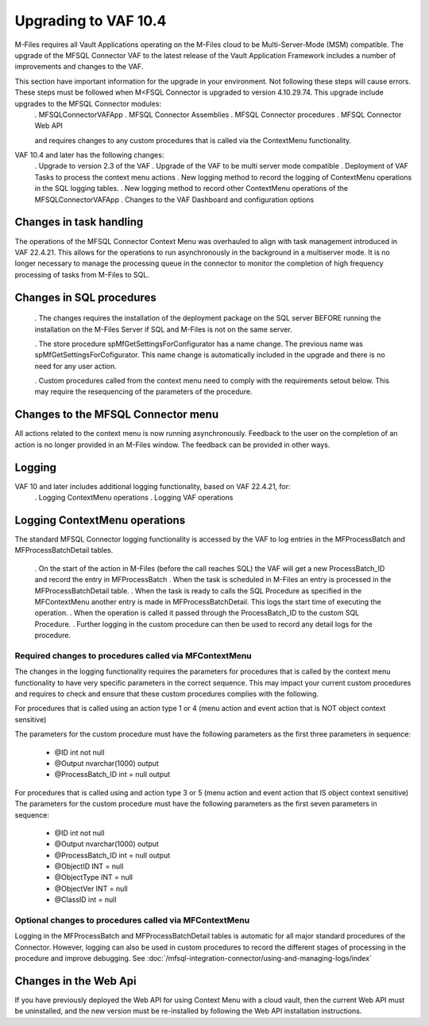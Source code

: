 Upgrading to VAF 10.4
=====================

M-Files requires all Vault Applications operating on the M-Files cloud to be Multi-Server-Mode (MSM) compatible. The upgrade of the MFSQL Connector VAF to the latest release of the Vault Application Framework includes a number of improvements and changes to the VAF.

This section have important information for the upgrade in your environment.  Not following these steps will cause errors. These steps must be followed when M<FSQL Connector is upgraded to version 4.10.29.74. This upgrade include upgrades to the MFSQL Connector modules:
 . MFSQLConnectorVAFApp
 . MFSQL Connector Assemblies
 . MFSQL Connector procedures
 . MFSQL Connector Web API

 and requires changes to any custom procedures that is called via the ContextMenu functionality.

VAF 10.4 and later has the following changes:
 .  Upgrade to version 2.3 of the VAF
 .  Upgrade of the VAF to be multi server mode compatible
 .  Deployment of VAF Tasks to process the context menu actions
 .  New logging method to record the logging of ContextMenu operations in the SQL logging tables.
 .  New logging method to record other ContextMenu operations of the MFSQLConnectorVAFApp
 .  Changes to the VAF Dashboard and configuration options

Changes in task handling
------------------------
The operations of the MFSQL Connector Context Menu was overhauled to align with task management introduced in VAF 22.4.21.  This allows for the operations to run asynchronously in the background in a multiserver mode. It is no longer necessary to manage the processing queue in the connector to monitor the completion of high frequency processing of tasks from M-Files to SQL.

Changes in SQL procedures
---------------------------

 . The changes requires the installation of the deployment package on the SQL server BEFORE running the installation on the M-Files Server if SQL and M-Files is not on the same server.

 . The store procedure spMfGetSettingsForConfigurator has a name change.  The previous name was spMfGetSettingsForCofigurator.  This name change is automatically included in the upgrade and there is no need for any user action.

 . Custom procedures called from the context menu need to comply with the requirements setout below. This may require the resequencing of the parameters of the procedure.

Changes to the MFSQL Connector menu
-----------------------------------

All actions related to the context menu is now running asynchronously. Feedback to the user on the completion of an action is no longer provided in an M-Files window.  The feedback can be provided in other ways.

Logging
-------

VAF 10 and later includes additional logging functionality, based on VAF 22.4.21, for:
 . Logging ContextMenu operations
 . Logging VAF operations

Logging ContextMenu operations
-------------------------------

The standard MFSQL Connector logging functionality is accessed by the VAF to log entries in the MFProcessBatch and MFProcessBatchDetail tables.

  . On the start of the action in M-Files (before the call reaches SQL) the VAF will get a new ProcessBatch_ID and record the entry in MFProcessBatch
  . When the task is scheduled in M-Files an entry is processed in the MFProcessBatchDetail table.
  . When the task is ready to calls the SQL Procedure as specified in the MFContextMenu another entry is made in MFProcessBatchDetail. This logs the start time of executing the operation.
  . When the operation is called it passed through the ProcessBatch_ID to the custom SQL Procedure.
  . Further logging in the custom procedure can then be used to record any detail logs for the procedure.

Required changes to procedures called via MFContextMenu
~~~~~~~~~~~~~~~~~~~~~~~~~~~~~~~~~~~~~~~~~~~~~~~~~~~~~~~~

The changes in the logging functionality requires the parameters for procedures that is called by the context menu functionality to have very specific parameters in the correct sequence.  This may impact your current custom procedures and requires to check and ensure that these custom procedures complies with the following.

For procedures that is called using an action type 1 or 4 (menu action and event action that is NOT object context sensitive)

The parameters for the custom procedure must have the following parameters as the first three parameters in sequence:

    - @ID int not null
    - @Output nvarchar(1000) output
    - @ProcessBatch_ID int = null output

For procedures that is called using and action type 3 or 5 (menu action and event action that IS object context sensitive)
The parameters for the custom procedure must have the following parameters as the first seven parameters in sequence:

    - @ID int not null
    - @Output nvarchar(1000) output
    - @ProcessBatch_ID int = null output
    - @ObjectID INT = null
    - @ObjectType INT = null
    - @ObjectVer INT = null
    - @ClassID int = null

Optional changes to procedures called via MFContextMenu
~~~~~~~~~~~~~~~~~~~~~~~~~~~~~~~~~~~~~~~~~~~~~~~~~~~~~~~

Logging in the MFProcessBatch and MFProcessBatchDetail tables is automatic for all major standard procedures of the Connector.  However, logging can also be used in custom procedures to record the different stages of processing in the procedure and improve debugging. See :doc:`/mfsql-integration-connector/using-and-managing-logs/index`

Changes in the Web Api
-----------------------

If you have previously deployed the Web API for using Context Menu with a cloud vault, then the current Web API must be uninstalled, and the new version must be re-installed by following the Web API installation instructions.
